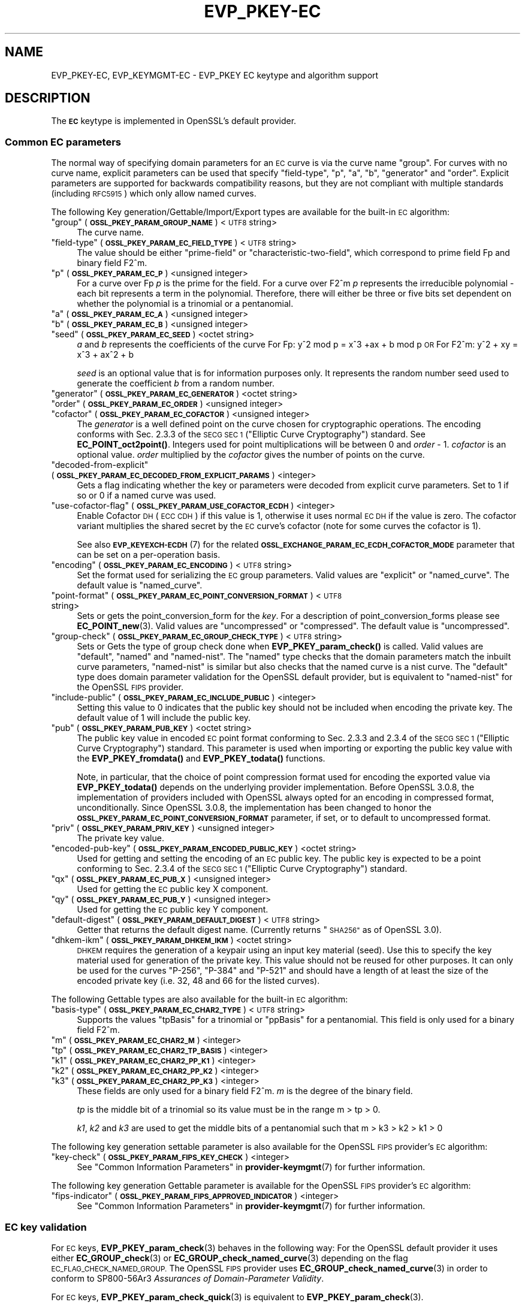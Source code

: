 .\" Automatically generated by Pod::Man 4.11 (Pod::Simple 3.35)
.\"
.\" Standard preamble:
.\" ========================================================================
.de Sp \" Vertical space (when we can't use .PP)
.if t .sp .5v
.if n .sp
..
.de Vb \" Begin verbatim text
.ft CW
.nf
.ne \\$1
..
.de Ve \" End verbatim text
.ft R
.fi
..
.\" Set up some character translations and predefined strings.  \*(-- will
.\" give an unbreakable dash, \*(PI will give pi, \*(L" will give a left
.\" double quote, and \*(R" will give a right double quote.  \*(C+ will
.\" give a nicer C++.  Capital omega is used to do unbreakable dashes and
.\" therefore won't be available.  \*(C` and \*(C' expand to `' in nroff,
.\" nothing in troff, for use with C<>.
.tr \(*W-
.ds C+ C\v'-.1v'\h'-1p'\s-2+\h'-1p'+\s0\v'.1v'\h'-1p'
.ie n \{\
.    ds -- \(*W-
.    ds PI pi
.    if (\n(.H=4u)&(1m=24u) .ds -- \(*W\h'-12u'\(*W\h'-12u'-\" diablo 10 pitch
.    if (\n(.H=4u)&(1m=20u) .ds -- \(*W\h'-12u'\(*W\h'-8u'-\"  diablo 12 pitch
.    ds L" ""
.    ds R" ""
.    ds C` ""
.    ds C' ""
'br\}
.el\{\
.    ds -- \|\(em\|
.    ds PI \(*p
.    ds L" ``
.    ds R" ''
.    ds C`
.    ds C'
'br\}
.\"
.\" Escape single quotes in literal strings from groff's Unicode transform.
.ie \n(.g .ds Aq \(aq
.el       .ds Aq '
.\"
.\" If the F register is >0, we'll generate index entries on stderr for
.\" titles (.TH), headers (.SH), subsections (.SS), items (.Ip), and index
.\" entries marked with X<> in POD.  Of course, you'll have to process the
.\" output yourself in some meaningful fashion.
.\"
.\" Avoid warning from groff about undefined register 'F'.
.de IX
..
.nr rF 0
.if \n(.g .if rF .nr rF 1
.if (\n(rF:(\n(.g==0)) \{\
.    if \nF \{\
.        de IX
.        tm Index:\\$1\t\\n%\t"\\$2"
..
.        if !\nF==2 \{\
.            nr % 0
.            nr F 2
.        \}
.    \}
.\}
.rr rF
.\"
.\" Accent mark definitions (@(#)ms.acc 1.5 88/02/08 SMI; from UCB 4.2).
.\" Fear.  Run.  Save yourself.  No user-serviceable parts.
.    \" fudge factors for nroff and troff
.if n \{\
.    ds #H 0
.    ds #V .8m
.    ds #F .3m
.    ds #[ \f1
.    ds #] \fP
.\}
.if t \{\
.    ds #H ((1u-(\\\\n(.fu%2u))*.13m)
.    ds #V .6m
.    ds #F 0
.    ds #[ \&
.    ds #] \&
.\}
.    \" simple accents for nroff and troff
.if n \{\
.    ds ' \&
.    ds ` \&
.    ds ^ \&
.    ds , \&
.    ds ~ ~
.    ds /
.\}
.if t \{\
.    ds ' \\k:\h'-(\\n(.wu*8/10-\*(#H)'\'\h"|\\n:u"
.    ds ` \\k:\h'-(\\n(.wu*8/10-\*(#H)'\`\h'|\\n:u'
.    ds ^ \\k:\h'-(\\n(.wu*10/11-\*(#H)'^\h'|\\n:u'
.    ds , \\k:\h'-(\\n(.wu*8/10)',\h'|\\n:u'
.    ds ~ \\k:\h'-(\\n(.wu-\*(#H-.1m)'~\h'|\\n:u'
.    ds / \\k:\h'-(\\n(.wu*8/10-\*(#H)'\z\(sl\h'|\\n:u'
.\}
.    \" troff and (daisy-wheel) nroff accents
.ds : \\k:\h'-(\\n(.wu*8/10-\*(#H+.1m+\*(#F)'\v'-\*(#V'\z.\h'.2m+\*(#F'.\h'|\\n:u'\v'\*(#V'
.ds 8 \h'\*(#H'\(*b\h'-\*(#H'
.ds o \\k:\h'-(\\n(.wu+\w'\(de'u-\*(#H)/2u'\v'-.3n'\*(#[\z\(de\v'.3n'\h'|\\n:u'\*(#]
.ds d- \h'\*(#H'\(pd\h'-\w'~'u'\v'-.25m'\f2\(hy\fP\v'.25m'\h'-\*(#H'
.ds D- D\\k:\h'-\w'D'u'\v'-.11m'\z\(hy\v'.11m'\h'|\\n:u'
.ds th \*(#[\v'.3m'\s+1I\s-1\v'-.3m'\h'-(\w'I'u*2/3)'\s-1o\s+1\*(#]
.ds Th \*(#[\s+2I\s-2\h'-\w'I'u*3/5'\v'-.3m'o\v'.3m'\*(#]
.ds ae a\h'-(\w'a'u*4/10)'e
.ds Ae A\h'-(\w'A'u*4/10)'E
.    \" corrections for vroff
.if v .ds ~ \\k:\h'-(\\n(.wu*9/10-\*(#H)'\s-2\u~\d\s+2\h'|\\n:u'
.if v .ds ^ \\k:\h'-(\\n(.wu*10/11-\*(#H)'\v'-.4m'^\v'.4m'\h'|\\n:u'
.    \" for low resolution devices (crt and lpr)
.if \n(.H>23 .if \n(.V>19 \
\{\
.    ds : e
.    ds 8 ss
.    ds o a
.    ds d- d\h'-1'\(ga
.    ds D- D\h'-1'\(hy
.    ds th \o'bp'
.    ds Th \o'LP'
.    ds ae ae
.    ds Ae AE
.\}
.rm #[ #] #H #V #F C
.\" ========================================================================
.\"
.IX Title "EVP_PKEY-EC 7ossl"
.TH EVP_PKEY-EC 7ossl "2024-10-22" "3.4.0" "OpenSSL"
.\" For nroff, turn off justification.  Always turn off hyphenation; it makes
.\" way too many mistakes in technical documents.
.if n .ad l
.nh
.SH "NAME"
EVP_PKEY\-EC,
EVP_KEYMGMT\-EC
\&\- EVP_PKEY EC keytype and algorithm support
.SH "DESCRIPTION"
.IX Header "DESCRIPTION"
The \fB\s-1EC\s0\fR keytype is implemented in OpenSSL's default provider.
.SS "Common \s-1EC\s0 parameters"
.IX Subsection "Common EC parameters"
The normal way of specifying domain parameters for an \s-1EC\s0 curve is via the
curve name \*(L"group\*(R". For curves with no curve name, explicit parameters can be
used that specify \*(L"field-type\*(R", \*(L"p\*(R", \*(L"a\*(R", \*(L"b\*(R", \*(L"generator\*(R" and \*(L"order\*(R".
Explicit parameters are supported for backwards compatibility reasons, but they
are not compliant with multiple standards (including \s-1RFC5915\s0) which only allow
named curves.
.PP
The following Key generation/Gettable/Import/Export types are available for the
built-in \s-1EC\s0 algorithm:
.ie n .IP """group"" (\fB\s-1OSSL_PKEY_PARAM_GROUP_NAME\s0\fR) <\s-1UTF8\s0 string>" 4
.el .IP "``group'' (\fB\s-1OSSL_PKEY_PARAM_GROUP_NAME\s0\fR) <\s-1UTF8\s0 string>" 4
.IX Item "group (OSSL_PKEY_PARAM_GROUP_NAME) <UTF8 string>"
The curve name.
.ie n .IP """field-type"" (\fB\s-1OSSL_PKEY_PARAM_EC_FIELD_TYPE\s0\fR) <\s-1UTF8\s0 string>" 4
.el .IP "``field-type'' (\fB\s-1OSSL_PKEY_PARAM_EC_FIELD_TYPE\s0\fR) <\s-1UTF8\s0 string>" 4
.IX Item "field-type (OSSL_PKEY_PARAM_EC_FIELD_TYPE) <UTF8 string>"
The value should be either \*(L"prime-field\*(R" or \*(L"characteristic-two-field\*(R",
which correspond to prime field Fp and binary field F2^m.
.ie n .IP """p"" (\fB\s-1OSSL_PKEY_PARAM_EC_P\s0\fR) <unsigned integer>" 4
.el .IP "``p'' (\fB\s-1OSSL_PKEY_PARAM_EC_P\s0\fR) <unsigned integer>" 4
.IX Item "p (OSSL_PKEY_PARAM_EC_P) <unsigned integer>"
For a curve over Fp \fIp\fR is the prime for the field. For a curve over F2^m \fIp\fR
represents the irreducible polynomial \- each bit represents a term in the
polynomial. Therefore, there will either be three or five bits set dependent on
whether the polynomial is a trinomial or a pentanomial.
.ie n .IP """a"" (\fB\s-1OSSL_PKEY_PARAM_EC_A\s0\fR) <unsigned integer>" 4
.el .IP "``a'' (\fB\s-1OSSL_PKEY_PARAM_EC_A\s0\fR) <unsigned integer>" 4
.IX Item "a (OSSL_PKEY_PARAM_EC_A) <unsigned integer>"
.PD 0
.ie n .IP """b"" (\fB\s-1OSSL_PKEY_PARAM_EC_B\s0\fR) <unsigned integer>" 4
.el .IP "``b'' (\fB\s-1OSSL_PKEY_PARAM_EC_B\s0\fR) <unsigned integer>" 4
.IX Item "b (OSSL_PKEY_PARAM_EC_B) <unsigned integer>"
.ie n .IP """seed"" (\fB\s-1OSSL_PKEY_PARAM_EC_SEED\s0\fR) <octet string>" 4
.el .IP "``seed'' (\fB\s-1OSSL_PKEY_PARAM_EC_SEED\s0\fR) <octet string>" 4
.IX Item "seed (OSSL_PKEY_PARAM_EC_SEED) <octet string>"
.PD
\&\fIa\fR and \fIb\fR represents the coefficients of the curve
For Fp:   y^2 mod p = x^3 +ax + b mod p \s-1OR\s0
For F2^m: y^2 + xy = x^3 + ax^2 + b
.Sp
\&\fIseed\fR is an optional value that is for information purposes only.
It represents the random number seed used to generate the coefficient \fIb\fR from a
random number.
.ie n .IP """generator"" (\fB\s-1OSSL_PKEY_PARAM_EC_GENERATOR\s0\fR) <octet string>" 4
.el .IP "``generator'' (\fB\s-1OSSL_PKEY_PARAM_EC_GENERATOR\s0\fR) <octet string>" 4
.IX Item "generator (OSSL_PKEY_PARAM_EC_GENERATOR) <octet string>"
.PD 0
.ie n .IP """order"" (\fB\s-1OSSL_PKEY_PARAM_EC_ORDER\s0\fR) <unsigned integer>" 4
.el .IP "``order'' (\fB\s-1OSSL_PKEY_PARAM_EC_ORDER\s0\fR) <unsigned integer>" 4
.IX Item "order (OSSL_PKEY_PARAM_EC_ORDER) <unsigned integer>"
.ie n .IP """cofactor"" (\fB\s-1OSSL_PKEY_PARAM_EC_COFACTOR\s0\fR) <unsigned integer>" 4
.el .IP "``cofactor'' (\fB\s-1OSSL_PKEY_PARAM_EC_COFACTOR\s0\fR) <unsigned integer>" 4
.IX Item "cofactor (OSSL_PKEY_PARAM_EC_COFACTOR) <unsigned integer>"
.PD
The \fIgenerator\fR is a well defined point on the curve chosen for cryptographic
operations. The encoding conforms with Sec. 2.3.3 of the \s-1SECG SEC 1\s0 (\*(L"Elliptic Curve
Cryptography\*(R") standard. See \fBEC_POINT_oct2point()\fR.
Integers used for point multiplications will be between 0 and
\&\fIorder\fR \- 1.
\&\fIcofactor\fR is an optional value.
\&\fIorder\fR multiplied by the \fIcofactor\fR gives the number of points on the curve.
.ie n .IP """decoded-from-explicit"" (\fB\s-1OSSL_PKEY_PARAM_EC_DECODED_FROM_EXPLICIT_PARAMS\s0\fR) <integer>" 4
.el .IP "``decoded-from-explicit'' (\fB\s-1OSSL_PKEY_PARAM_EC_DECODED_FROM_EXPLICIT_PARAMS\s0\fR) <integer>" 4
.IX Item "decoded-from-explicit (OSSL_PKEY_PARAM_EC_DECODED_FROM_EXPLICIT_PARAMS) <integer>"
Gets a flag indicating whether the key or parameters were decoded from explicit
curve parameters. Set to 1 if so or 0 if a named curve was used.
.ie n .IP """use-cofactor-flag"" (\fB\s-1OSSL_PKEY_PARAM_USE_COFACTOR_ECDH\s0\fR) <integer>" 4
.el .IP "``use-cofactor-flag'' (\fB\s-1OSSL_PKEY_PARAM_USE_COFACTOR_ECDH\s0\fR) <integer>" 4
.IX Item "use-cofactor-flag (OSSL_PKEY_PARAM_USE_COFACTOR_ECDH) <integer>"
Enable Cofactor \s-1DH\s0 (\s-1ECC CDH\s0) if this value is 1, otherwise it uses normal \s-1EC DH\s0
if the value is zero. The cofactor variant multiplies the shared secret by the
\&\s-1EC\s0 curve's cofactor (note for some curves the cofactor is 1).
.Sp
See also \s-1\fBEVP_KEYEXCH\-ECDH\s0\fR\|(7) for the related
\&\fB\s-1OSSL_EXCHANGE_PARAM_EC_ECDH_COFACTOR_MODE\s0\fR parameter that can be set on a
per-operation basis.
.ie n .IP """encoding"" (\fB\s-1OSSL_PKEY_PARAM_EC_ENCODING\s0\fR) <\s-1UTF8\s0 string>" 4
.el .IP "``encoding'' (\fB\s-1OSSL_PKEY_PARAM_EC_ENCODING\s0\fR) <\s-1UTF8\s0 string>" 4
.IX Item "encoding (OSSL_PKEY_PARAM_EC_ENCODING) <UTF8 string>"
Set the format used for serializing the \s-1EC\s0 group parameters.
Valid values are \*(L"explicit\*(R" or \*(L"named_curve\*(R". The default value is \*(L"named_curve\*(R".
.ie n .IP """point-format"" (\fB\s-1OSSL_PKEY_PARAM_EC_POINT_CONVERSION_FORMAT\s0\fR) <\s-1UTF8\s0 string>" 4
.el .IP "``point-format'' (\fB\s-1OSSL_PKEY_PARAM_EC_POINT_CONVERSION_FORMAT\s0\fR) <\s-1UTF8\s0 string>" 4
.IX Item "point-format (OSSL_PKEY_PARAM_EC_POINT_CONVERSION_FORMAT) <UTF8 string>"
Sets or gets the point_conversion_form for the \fIkey\fR. For a description of
point_conversion_forms please see \fBEC_POINT_new\fR\|(3). Valid values are
\&\*(L"uncompressed\*(R" or \*(L"compressed\*(R". The default value is \*(L"uncompressed\*(R".
.ie n .IP """group-check"" (\fB\s-1OSSL_PKEY_PARAM_EC_GROUP_CHECK_TYPE\s0\fR) <\s-1UTF8\s0 string>" 4
.el .IP "``group-check'' (\fB\s-1OSSL_PKEY_PARAM_EC_GROUP_CHECK_TYPE\s0\fR) <\s-1UTF8\s0 string>" 4
.IX Item "group-check (OSSL_PKEY_PARAM_EC_GROUP_CHECK_TYPE) <UTF8 string>"
Sets or Gets the type of group check done when \fBEVP_PKEY_param_check()\fR is called.
Valid values are \*(L"default\*(R", \*(L"named\*(R" and \*(L"named-nist\*(R".
The \*(L"named\*(R" type checks that the domain parameters match the inbuilt curve parameters,
\&\*(L"named-nist\*(R" is similar but also checks that the named curve is a nist curve.
The \*(L"default\*(R" type does domain parameter validation for the OpenSSL default provider,
but is equivalent to \*(L"named-nist\*(R" for the OpenSSL \s-1FIPS\s0 provider.
.ie n .IP """include-public"" (\fB\s-1OSSL_PKEY_PARAM_EC_INCLUDE_PUBLIC\s0\fR) <integer>" 4
.el .IP "``include-public'' (\fB\s-1OSSL_PKEY_PARAM_EC_INCLUDE_PUBLIC\s0\fR) <integer>" 4
.IX Item "include-public (OSSL_PKEY_PARAM_EC_INCLUDE_PUBLIC) <integer>"
Setting this value to 0 indicates that the public key should not be included when
encoding the private key. The default value of 1 will include the public key.
.ie n .IP """pub"" (\fB\s-1OSSL_PKEY_PARAM_PUB_KEY\s0\fR) <octet string>" 4
.el .IP "``pub'' (\fB\s-1OSSL_PKEY_PARAM_PUB_KEY\s0\fR) <octet string>" 4
.IX Item "pub (OSSL_PKEY_PARAM_PUB_KEY) <octet string>"
The public key value in encoded \s-1EC\s0 point format conforming to Sec. 2.3.3 and
2.3.4 of the \s-1SECG SEC 1\s0 (\*(L"Elliptic Curve Cryptography\*(R") standard.
This parameter is used when importing or exporting the public key value with the
\&\fBEVP_PKEY_fromdata()\fR and \fBEVP_PKEY_todata()\fR functions.
.Sp
Note, in particular, that the choice of point compression format used for
encoding the exported value via \fBEVP_PKEY_todata()\fR depends on the underlying
provider implementation.
Before OpenSSL 3.0.8, the implementation of providers included with OpenSSL always
opted for an encoding in compressed format, unconditionally.
Since OpenSSL 3.0.8, the implementation has been changed to honor the
\&\fB\s-1OSSL_PKEY_PARAM_EC_POINT_CONVERSION_FORMAT\s0\fR parameter, if set, or to default
to uncompressed format.
.ie n .IP """priv"" (\fB\s-1OSSL_PKEY_PARAM_PRIV_KEY\s0\fR) <unsigned integer>" 4
.el .IP "``priv'' (\fB\s-1OSSL_PKEY_PARAM_PRIV_KEY\s0\fR) <unsigned integer>" 4
.IX Item "priv (OSSL_PKEY_PARAM_PRIV_KEY) <unsigned integer>"
The private key value.
.ie n .IP """encoded-pub-key"" (\fB\s-1OSSL_PKEY_PARAM_ENCODED_PUBLIC_KEY\s0\fR) <octet string>" 4
.el .IP "``encoded-pub-key'' (\fB\s-1OSSL_PKEY_PARAM_ENCODED_PUBLIC_KEY\s0\fR) <octet string>" 4
.IX Item "encoded-pub-key (OSSL_PKEY_PARAM_ENCODED_PUBLIC_KEY) <octet string>"
Used for getting and setting the encoding of an \s-1EC\s0 public key. The public key
is expected to be a point conforming to Sec. 2.3.4 of the \s-1SECG SEC 1\s0 (\*(L"Elliptic
Curve Cryptography\*(R") standard.
.ie n .IP """qx"" (\fB\s-1OSSL_PKEY_PARAM_EC_PUB_X\s0\fR) <unsigned integer>" 4
.el .IP "``qx'' (\fB\s-1OSSL_PKEY_PARAM_EC_PUB_X\s0\fR) <unsigned integer>" 4
.IX Item "qx (OSSL_PKEY_PARAM_EC_PUB_X) <unsigned integer>"
Used for getting the \s-1EC\s0 public key X component.
.ie n .IP """qy"" (\fB\s-1OSSL_PKEY_PARAM_EC_PUB_Y\s0\fR) <unsigned integer>" 4
.el .IP "``qy'' (\fB\s-1OSSL_PKEY_PARAM_EC_PUB_Y\s0\fR) <unsigned integer>" 4
.IX Item "qy (OSSL_PKEY_PARAM_EC_PUB_Y) <unsigned integer>"
Used for getting the \s-1EC\s0 public key Y component.
.ie n .IP """default-digest"" (\fB\s-1OSSL_PKEY_PARAM_DEFAULT_DIGEST\s0\fR) <\s-1UTF8\s0 string>" 4
.el .IP "``default-digest'' (\fB\s-1OSSL_PKEY_PARAM_DEFAULT_DIGEST\s0\fR) <\s-1UTF8\s0 string>" 4
.IX Item "default-digest (OSSL_PKEY_PARAM_DEFAULT_DIGEST) <UTF8 string>"
Getter that returns the default digest name.
(Currently returns \*(L"\s-1SHA256\*(R"\s0 as of OpenSSL 3.0).
.ie n .IP """dhkem-ikm"" (\fB\s-1OSSL_PKEY_PARAM_DHKEM_IKM\s0\fR) <octet string>" 4
.el .IP "``dhkem-ikm'' (\fB\s-1OSSL_PKEY_PARAM_DHKEM_IKM\s0\fR) <octet string>" 4
.IX Item "dhkem-ikm (OSSL_PKEY_PARAM_DHKEM_IKM) <octet string>"
\&\s-1DHKEM\s0 requires the generation of a keypair using an input key material (seed).
Use this to specify the key material used for generation of the private key.
This value should not be reused for other purposes. It can only be used
for the curves \*(L"P\-256\*(R", \*(L"P\-384\*(R" and \*(L"P\-521\*(R" and should have a length of at least
the size of the encoded private key (i.e. 32, 48 and 66 for the listed curves).
.PP
The following Gettable types are also available for the built-in \s-1EC\s0 algorithm:
.ie n .IP """basis-type"" (\fB\s-1OSSL_PKEY_PARAM_EC_CHAR2_TYPE\s0\fR) <\s-1UTF8\s0 string>" 4
.el .IP "``basis-type'' (\fB\s-1OSSL_PKEY_PARAM_EC_CHAR2_TYPE\s0\fR) <\s-1UTF8\s0 string>" 4
.IX Item "basis-type (OSSL_PKEY_PARAM_EC_CHAR2_TYPE) <UTF8 string>"
Supports the values \*(L"tpBasis\*(R" for a trinomial or \*(L"ppBasis\*(R" for a pentanomial.
This field is only used for a binary field F2^m.
.ie n .IP """m"" (\fB\s-1OSSL_PKEY_PARAM_EC_CHAR2_M\s0\fR) <integer>" 4
.el .IP "``m'' (\fB\s-1OSSL_PKEY_PARAM_EC_CHAR2_M\s0\fR) <integer>" 4
.IX Item "m (OSSL_PKEY_PARAM_EC_CHAR2_M) <integer>"
.PD 0
.ie n .IP """tp"" (\fB\s-1OSSL_PKEY_PARAM_EC_CHAR2_TP_BASIS\s0\fR) <integer>" 4
.el .IP "``tp'' (\fB\s-1OSSL_PKEY_PARAM_EC_CHAR2_TP_BASIS\s0\fR) <integer>" 4
.IX Item "tp (OSSL_PKEY_PARAM_EC_CHAR2_TP_BASIS) <integer>"
.ie n .IP """k1"" (\fB\s-1OSSL_PKEY_PARAM_EC_CHAR2_PP_K1\s0\fR) <integer>" 4
.el .IP "``k1'' (\fB\s-1OSSL_PKEY_PARAM_EC_CHAR2_PP_K1\s0\fR) <integer>" 4
.IX Item "k1 (OSSL_PKEY_PARAM_EC_CHAR2_PP_K1) <integer>"
.ie n .IP """k2"" (\fB\s-1OSSL_PKEY_PARAM_EC_CHAR2_PP_K2\s0\fR) <integer>" 4
.el .IP "``k2'' (\fB\s-1OSSL_PKEY_PARAM_EC_CHAR2_PP_K2\s0\fR) <integer>" 4
.IX Item "k2 (OSSL_PKEY_PARAM_EC_CHAR2_PP_K2) <integer>"
.ie n .IP """k3"" (\fB\s-1OSSL_PKEY_PARAM_EC_CHAR2_PP_K3\s0\fR) <integer>" 4
.el .IP "``k3'' (\fB\s-1OSSL_PKEY_PARAM_EC_CHAR2_PP_K3\s0\fR) <integer>" 4
.IX Item "k3 (OSSL_PKEY_PARAM_EC_CHAR2_PP_K3) <integer>"
.PD
These fields are only used for a binary field F2^m.
\&\fIm\fR is the degree of the binary field.
.Sp
\&\fItp\fR is the middle bit of a trinomial so its value must be in the
range m > tp > 0.
.Sp
\&\fIk1\fR, \fIk2\fR and \fIk3\fR are used to get the middle bits of a pentanomial such
that m > k3 > k2 > k1 > 0
.PP
The following key generation settable parameter is also available for the
OpenSSL \s-1FIPS\s0 provider's \s-1EC\s0 algorithm:
.ie n .IP """key-check"" (\fB\s-1OSSL_PKEY_PARAM_FIPS_KEY_CHECK\s0\fR) <integer>" 4
.el .IP "``key-check'' (\fB\s-1OSSL_PKEY_PARAM_FIPS_KEY_CHECK\s0\fR) <integer>" 4
.IX Item "key-check (OSSL_PKEY_PARAM_FIPS_KEY_CHECK) <integer>"
See \*(L"Common Information Parameters\*(R" in \fBprovider\-keymgmt\fR\|(7) for further information.
.PP
The following key generation Gettable parameter is available for the OpenSSL
\&\s-1FIPS\s0 provider's \s-1EC\s0 algorithm:
.ie n .IP """fips-indicator"" (\fB\s-1OSSL_PKEY_PARAM_FIPS_APPROVED_INDICATOR\s0\fR) <integer>" 4
.el .IP "``fips-indicator'' (\fB\s-1OSSL_PKEY_PARAM_FIPS_APPROVED_INDICATOR\s0\fR) <integer>" 4
.IX Item "fips-indicator (OSSL_PKEY_PARAM_FIPS_APPROVED_INDICATOR) <integer>"
See \*(L"Common Information Parameters\*(R" in \fBprovider\-keymgmt\fR\|(7) for further information.
.SS "\s-1EC\s0 key validation"
.IX Subsection "EC key validation"
For \s-1EC\s0 keys, \fBEVP_PKEY_param_check\fR\|(3) behaves in the following way:
For the OpenSSL default provider it uses either
\&\fBEC_GROUP_check\fR\|(3) or \fBEC_GROUP_check_named_curve\fR\|(3) depending on the flag
\&\s-1EC_FLAG_CHECK_NAMED_GROUP.\s0
The OpenSSL \s-1FIPS\s0 provider uses \fBEC_GROUP_check_named_curve\fR\|(3) in order to
conform to SP800\-56Ar3 \fIAssurances of Domain-Parameter Validity\fR.
.PP
For \s-1EC\s0 keys, \fBEVP_PKEY_param_check_quick\fR\|(3) is equivalent to
\&\fBEVP_PKEY_param_check\fR\|(3).
.PP
For \s-1EC\s0 keys, \fBEVP_PKEY_public_check\fR\|(3) and \fBEVP_PKEY_public_check_quick\fR\|(3)
conform to SP800\-56Ar3 \fI\s-1ECC\s0 Full Public-Key Validation\fR and
\&\fI\s-1ECC\s0 Partial Public-Key Validation\fR respectively.
.PP
For \s-1EC\s0 Keys, \fBEVP_PKEY_private_check\fR\|(3) and \fBEVP_PKEY_pairwise_check\fR\|(3)
conform to SP800\-56Ar3 \fIPrivate key validity\fR and
\&\fIOwner Assurance of Pair-wise Consistency\fR respectively.
.SH "EXAMPLES"
.IX Header "EXAMPLES"
An \fB\s-1EVP_PKEY\s0\fR context can be obtained by calling:
.PP
.Vb 2
\&    EVP_PKEY_CTX *pctx =
\&        EVP_PKEY_CTX_new_from_name(NULL, "EC", NULL);
.Ve
.PP
An \fB\s-1EVP_PKEY\s0\fR \s-1ECDSA\s0 or \s-1ECDH\s0 key can be generated with a \*(L"P\-256\*(R" named group by
calling:
.PP
.Vb 1
\&    pkey = EVP_EC_gen("P\-256");
.Ve
.PP
or like this:
.PP
.Vb 4
\&    EVP_PKEY *key = NULL;
\&    OSSL_PARAM params[2];
\&    EVP_PKEY_CTX *gctx =
\&        EVP_PKEY_CTX_new_from_name(NULL, "EC", NULL);
\&
\&    EVP_PKEY_keygen_init(gctx);
\&
\&    params[0] = OSSL_PARAM_construct_utf8_string(OSSL_PKEY_PARAM_GROUP_NAME,
\&                                                 "P\-256", 0);
\&    params[1] = OSSL_PARAM_construct_end();
\&    EVP_PKEY_CTX_set_params(gctx, params);
\&
\&    EVP_PKEY_generate(gctx, &key);
\&
\&    EVP_PKEY_print_private(bio_out, key, 0, NULL);
\&    ...
\&    EVP_PKEY_free(key);
\&    EVP_PKEY_CTX_free(gctx);
.Ve
.PP
An \fB\s-1EVP_PKEY\s0\fR \s-1EC CDH\s0 (Cofactor Diffie-Hellman) key can be generated with a
\&\*(L"K\-571\*(R" named group by calling:
.PP
.Vb 5
\&    int use_cdh = 1;
\&    EVP_PKEY *key = NULL;
\&    OSSL_PARAM params[3];
\&    EVP_PKEY_CTX *gctx =
\&        EVP_PKEY_CTX_new_from_name(NULL, "EC", NULL);
\&
\&    EVP_PKEY_keygen_init(gctx);
\&
\&    params[0] = OSSL_PARAM_construct_utf8_string(OSSL_PKEY_PARAM_GROUP_NAME,
\&                                                 "K\-571", 0);
\&    /*
\&     * This curve has a cofactor that is not 1 \- so setting CDH mode changes
\&     * the behaviour. For many curves the cofactor is 1 \- so setting this has
\&     * no effect.
\&     */
\&    params[1] = OSSL_PARAM_construct_int(OSSL_PKEY_PARAM_USE_COFACTOR_ECDH,
\&                                         &use_cdh);
\&    params[2] = OSSL_PARAM_construct_end();
\&    EVP_PKEY_CTX_set_params(gctx, params);
\&
\&    EVP_PKEY_generate(gctx, &key);
\&    EVP_PKEY_print_private(bio_out, key, 0, NULL);
\&    ...
\&    EVP_PKEY_free(key);
\&    EVP_PKEY_CTX_free(gctx);
.Ve
.SH "SEE ALSO"
.IX Header "SEE ALSO"
\&\fBEVP_EC_gen\fR\|(3),
\&\s-1\fBEVP_KEYMGMT\s0\fR\|(3),
\&\s-1\fBEVP_PKEY\s0\fR\|(3),
\&\fBprovider\-keymgmt\fR\|(7),
\&\s-1\fBEVP_SIGNATURE\-ECDSA\s0\fR\|(7),
\&\s-1\fBEVP_KEYEXCH\-ECDH\s0\fR\|(7)
.SH "COPYRIGHT"
.IX Header "COPYRIGHT"
Copyright 2020\-2024 The OpenSSL Project Authors. All Rights Reserved.
.PP
Licensed under the Apache License 2.0 (the \*(L"License\*(R").  You may not use
this file except in compliance with the License.  You can obtain a copy
in the file \s-1LICENSE\s0 in the source distribution or at
<https://www.openssl.org/source/license.html>.
